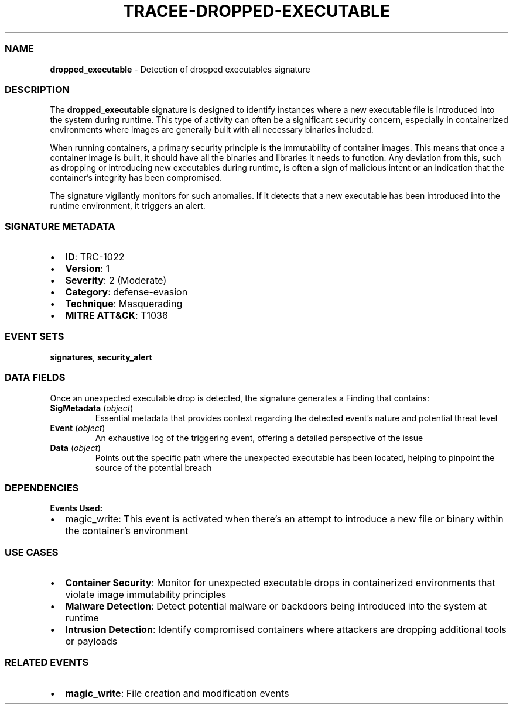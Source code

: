.\" Automatically generated by Pandoc 3.2
.\"
.TH "TRACEE\-DROPPED\-EXECUTABLE" "1" "" "" "Tracee Event Manual"
.SS NAME
\f[B]dropped_executable\f[R] \- Detection of dropped executables
signature
.SS DESCRIPTION
The \f[B]dropped_executable\f[R] signature is designed to identify
instances where a new executable file is introduced into the system
during runtime.
This type of activity can often be a significant security concern,
especially in containerized environments where images are generally
built with all necessary binaries included.
.PP
When running containers, a primary security principle is the
immutability of container images.
This means that once a container image is built, it should have all the
binaries and libraries it needs to function.
Any deviation from this, such as dropping or introducing new executables
during runtime, is often a sign of malicious intent or an indication
that the container\[cq]s integrity has been compromised.
.PP
The signature vigilantly monitors for such anomalies.
If it detects that a new executable has been introduced into the runtime
environment, it triggers an alert.
.SS SIGNATURE METADATA
.IP \[bu] 2
\f[B]ID\f[R]: TRC\-1022
.IP \[bu] 2
\f[B]Version\f[R]: 1
.IP \[bu] 2
\f[B]Severity\f[R]: 2 (Moderate)
.IP \[bu] 2
\f[B]Category\f[R]: defense\-evasion
.IP \[bu] 2
\f[B]Technique\f[R]: Masquerading
.IP \[bu] 2
\f[B]MITRE ATT&CK\f[R]: T1036
.SS EVENT SETS
\f[B]signatures\f[R], \f[B]security_alert\f[R]
.SS DATA FIELDS
Once an unexpected executable drop is detected, the signature generates
a Finding that contains:
.TP
\f[B]SigMetadata\f[R] (\f[I]object\f[R])
Essential metadata that provides context regarding the detected
event\[cq]s nature and potential threat level
.TP
\f[B]Event\f[R] (\f[I]object\f[R])
An exhaustive log of the triggering event, offering a detailed
perspective of the issue
.TP
\f[B]Data\f[R] (\f[I]object\f[R])
Points out the specific path where the unexpected executable has been
located, helping to pinpoint the source of the potential breach
.SS DEPENDENCIES
\f[B]Events Used:\f[R]
.IP \[bu] 2
magic_write: This event is activated when there\[cq]s an attempt to
introduce a new file or binary within the container\[cq]s environment
.SS USE CASES
.IP \[bu] 2
\f[B]Container Security\f[R]: Monitor for unexpected executable drops in
containerized environments that violate image immutability principles
.IP \[bu] 2
\f[B]Malware Detection\f[R]: Detect potential malware or backdoors being
introduced into the system at runtime
.IP \[bu] 2
\f[B]Intrusion Detection\f[R]: Identify compromised containers where
attackers are dropping additional tools or payloads
.SS RELATED EVENTS
.IP \[bu] 2
\f[B]magic_write\f[R]: File creation and modification events
